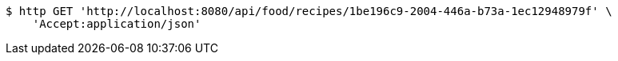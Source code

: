 [source,bash]
----
$ http GET 'http://localhost:8080/api/food/recipes/1be196c9-2004-446a-b73a-1ec12948979f' \
    'Accept:application/json'
----